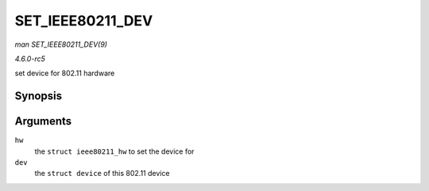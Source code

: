 .. -*- coding: utf-8; mode: rst -*-

.. _API-SET-IEEE80211-DEV:

=================
SET_IEEE80211_DEV
=================

*man SET_IEEE80211_DEV(9)*

*4.6.0-rc5*

set device for 802.11 hardware


Synopsis
========

.. c:function:: void SET_IEEE80211_DEV( struct ieee80211_hw * hw, struct device * dev )

Arguments
=========

``hw``
    the ``struct ieee80211_hw`` to set the device for

``dev``
    the ``struct device`` of this 802.11 device


.. ------------------------------------------------------------------------------
.. This file was automatically converted from DocBook-XML with the dbxml
.. library (https://github.com/return42/sphkerneldoc). The origin XML comes
.. from the linux kernel, refer to:
..
.. * https://github.com/torvalds/linux/tree/master/Documentation/DocBook
.. ------------------------------------------------------------------------------
